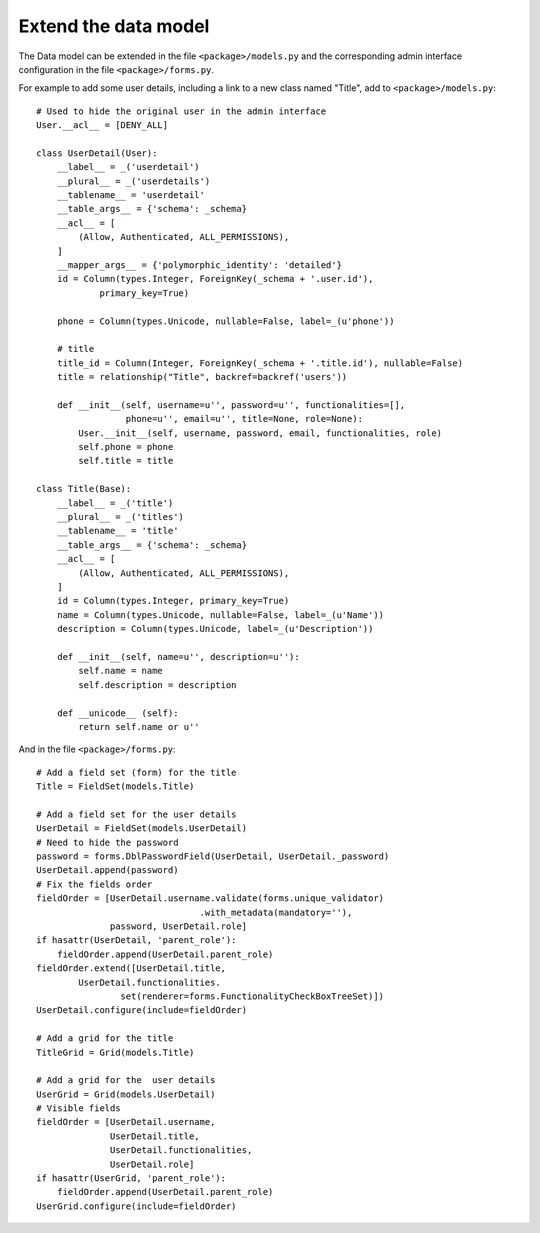 .. _integrator_extend_data_model:

Extend the data model
=====================

The Data model can be extended in the file ``<package>/models.py``
and the corresponding admin interface configuration
in the file ``<package>/forms.py``.

For example to add some user details, including a link to a
new class named "Title", add to ``<package>/models.py``::

    # Used to hide the original user in the admin interface
    User.__acl__ = [DENY_ALL]

    class UserDetail(User):
        __label__ = _('userdetail')
        __plural__ = _('userdetails')
        __tablename__ = 'userdetail'
        __table_args__ = {'schema': _schema}
        __acl__ = [
            (Allow, Authenticated, ALL_PERMISSIONS),
        ]
        __mapper_args__ = {'polymorphic_identity': 'detailed'}
        id = Column(types.Integer, ForeignKey(_schema + '.user.id'),
                primary_key=True)

        phone = Column(types.Unicode, nullable=False, label=_(u'phone'))

        # title
        title_id = Column(Integer, ForeignKey(_schema + '.title.id'), nullable=False)
        title = relationship("Title", backref=backref('users'))

        def __init__(self, username=u'', password=u'', functionalities=[],
                     phone=u'', email=u'', title=None, role=None):
            User.__init__(self, username, password, email, functionalities, role)
            self.phone = phone
            self.title = title

    class Title(Base):
        __label__ = _('title')
        __plural__ = _('titles')
        __tablename__ = 'title'
        __table_args__ = {'schema': _schema}
        __acl__ = [
            (Allow, Authenticated, ALL_PERMISSIONS),
        ]
        id = Column(types.Integer, primary_key=True)
        name = Column(types.Unicode, nullable=False, label=_(u'Name'))
        description = Column(types.Unicode, label=_(u'Description'))

        def __init__(self, name=u'', description=u''):
            self.name = name
            self.description = description

        def __unicode__ (self):
            return self.name or u''

And in the file ``<package>/forms.py``::

    # Add a field set (form) for the title
    Title = FieldSet(models.Title)

    # Add a field set for the user details
    UserDetail = FieldSet(models.UserDetail)
    # Need to hide the password
    password = forms.DblPasswordField(UserDetail, UserDetail._password)
    UserDetail.append(password)
    # Fix the fields order
    fieldOrder = [UserDetail.username.validate(forms.unique_validator)
                                   .with_metadata(mandatory=''),
                  password, UserDetail.role]
    if hasattr(UserDetail, 'parent_role'):
        fieldOrder.append(UserDetail.parent_role)
    fieldOrder.extend([UserDetail.title,
            UserDetail.functionalities.
                    set(renderer=forms.FunctionalityCheckBoxTreeSet)])
    UserDetail.configure(include=fieldOrder)

    # Add a grid for the title
    TitleGrid = Grid(models.Title)

    # Add a grid for the  user details
    UserGrid = Grid(models.UserDetail)
    # Visible fields
    fieldOrder = [UserDetail.username,
                  UserDetail.title,
                  UserDetail.functionalities,
                  UserDetail.role]
    if hasattr(UserGrid, 'parent_role'):
        fieldOrder.append(UserDetail.parent_role)
    UserGrid.configure(include=fieldOrder)

